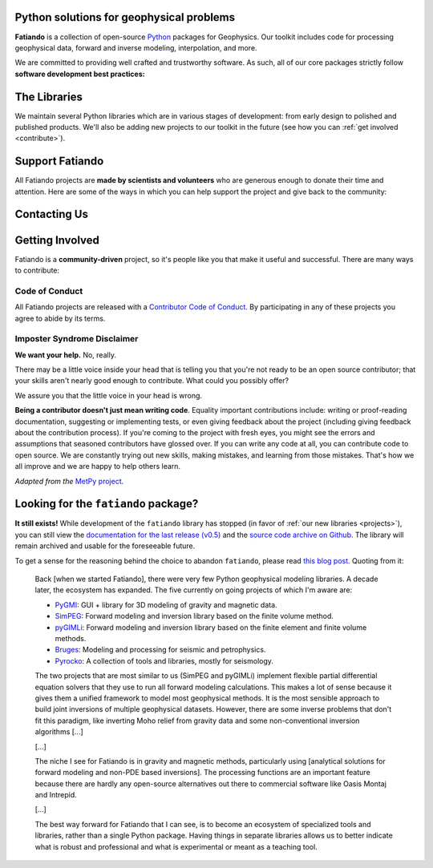 .. title:: Fatiando a Terra

.. _about:

Python solutions for geophysical problems
=========================================

**Fatiando** is a collection of open-source `Python <https://www.python.org/>`__
packages for Geophysics.
Our toolkit includes code for processing geophysical data, forward and inverse
modeling, interpolation, and more.

We are committed to providing well crafted and trustworthy software. As such, all of our
core packages strictly follow **software development best practices:**

.. raw:: html

   <ul class="fa-ul icon-list">
      <li><i class="fa-li fas fa-vial fa-fw"></i>
         <b>Full suite of tests</b> for every part of the code base. Tests are run
         automatically every time a change is made and new features must include tests
         before being integrated.
      </li>

      <li><i class="fa-li fas fa-book fa-fw"></i>
         <b>Extensive documentation</b> including tutorials, example galleries, and
         reference documentation for functions and classes. As well as tests, we also
         require new features to be fully documented.
      </li>

      <li><i class="fa-li fas fa-search fa-fw"></i>
         <b>Carefully designed interfaces</b> for our functions and classes are debated
         and experimented on widely to make them as user-friendly as possible. We also
         focus on promoting best practices in geophysical data analysis through the
         design of our software.
      </li>

      <li><i class="fa-li fas fa-door-open fa-fw"></i>
         <b>Open development</b> through <a href="https://github.com/fatiando">Github</a>
         allows anyone to participate in our discussions, contribute their own ideas,
         and track changes made to the software since its inception.
      </li>
   </ul>


.. _projects:

The Libraries
=============

We maintain several Python libraries which are in various stages of development: from
early design to polished and published products. We'll also be adding new projects to
our toolkit in the future (see how you can :ref:`get involved <contribute>`).

.. raw:: html

   <div class="row">

      <div class="col-md-6 project">

         <a href="http://www.fatiando.org/verde">
            <img class="project-logo" src="_static/verde-logo.svg">
         </a>

         <p>
         Spatial data processing and interpolation (<b>gridding</b>) using
         Green's functions (or radial basis functions) with a
         machine learning interface.
         </p>

         <ul class="fa-ul project-icons">
            <li><i class="fa-li fab fa-github fa-fw" title="Github repository"></i>
               <a href="https://github.com/fatiando/verde">fatiando/verde</a>
            </li>
            <li><i class="fa-li fa fa-book fa-fw" title="Documentation"></i>
               <a href="http://www.fatiando.org/verde">www.fatiando.org/verde</a>
            </li>
            <li><i class="fa-li fas fa-bookmark fa-fw" title="Publication"></i>
               doi: <a href="https://doi.org/10.21105/joss.00957">10.21105/joss.00957</a>
            </li>
            <li><i class="fa-li fa fa-check fa-fw" style="color: green" title="Project status"></i>
               Stable and ready for use
            </li>
         </ul>

      </div>

      <div class="col-md-6 project">

         <a href="http://www.fatiando.org/harmonica/dev">
            <img class="project-logo" src="_static/harmonica-logo.svg">
         </a>

         <p>
         Processing and modeling <b>gravity</b> and <b>magnetic</b> data, like terrain
         correction, upward continuation, equivalent layers, modeling, and more.
         </p>

         <ul class="fa-ul project-icons">
            <li><i class="fa-li fab fa-github fa-fw" title="Github repository"></i>
               <a href="https://github.com/fatiando/harmonica">fatiando/harmonica</a>
            </li>
            <li><i class="fa-li fa fa-book fa-fw" title="Documentation"></i>
               <a href="http://www.fatiando.org/harmonica/dev">www.fatiando.org/harmonica/dev</a>
            </li>
            <li><i class="fa-li fa fa-flask fa-fw" style="color: orange" title="Project status"></i>
               Early development and design
            </li>
         </ul>

      </div>

   </div>

   <div class="row">

      <div class="col-md-6 project">

         <a href="http://www.fatiando.org/pooch">
            <img class="project-logo" src="_static/pooch-logo.svg">
         </a>

         <p>
         Manages downloading sample data files over HTTP from a server and storing
         them in a local directory. Used by our other libraries.
         </p>

         <ul class="fa-ul project-icons">
            <li><i class="fa-li fab fa-github fa-fw" title="Github repository"></i>
               <a href="https://github.com/fatiando/pooch">fatiando/pooch</a>
            </li>
            <li><i class="fa-li fa fa-book fa-fw" title="Documentation"></i>
               <a href="http://www.fatiando.org/pooch">www.fatiando.org/pooch</a>
            </li>
            <li><i class="fa-li fa fa-sync-alt fa-fw" style="color: green" title="Project status"></i>
               Ready for use but still changing
            </li>
         </ul>

      </div>

      <div class="col-md-6 project">

         <a href="http://www.fatiando.org/rockhound/dev">
            <img class="project-logo" src="_static/rockhound-logo.svg">
         </a>

         <p>
         Download geophysical models and datasets (PREM, CRUST1.0, ETOPO1) and load them
         into Python. Relies on Pooch to manage the downloads.
         </p>

         <ul class="fa-ul project-icons">
            <li><i class="fa-li fab fa-github fa-fw" title="Github repository"></i>
               <a href="https://github.com/fatiando/rockhound">fatiando/rockhound</a>
            </li>
            <li><i class="fa-li fa fa-book fa-fw" title="Documentation"></i>
               <a href="http://www.fatiando.org/rockhound/dev">www.fatiando.org/rockhound/dev</a>
            </li>
            <li><i class="fa-li fa fa-flask fa-fw" style="color: orange" title="Project status"></i>
               Early development and design
            </li>
         </ul>

      </div>

   </div>


.. _support:

Support Fatiando
================


All Fatiando projects are **made by scientists and volunteers** who are generous enough
to donate their time and attention. Here are some of the ways in which you can help
support the project and give back to the community:

.. raw:: html

   <ul class="fa-ul icon-list">
      <li><i class="fa-li fas fa-bookmark fa-fw"></i>
         <b>Cite the projects</b> in papers, presentations, etc. Citations help us
         justify the effort that goes into building and maintaining this project. If you
         used any of our libraries in your research, please consider citing it. There
         are <a href="https://github.com/fatiando/verde/blob/master/CITATION.rst"><span class="pre">CITATION.rst</span></a>
         files in each released project repository explaining how to cite it (and also a
         page in the documentation).
      </li>

      <li><i class="fa-li fas fa-share-alt fa-fw"></i>
         <b>Spread the word</b> by sharing links in social media, publishing your analysis
         code that uses Fatiando, including our logo in talks and posters (sources in
         <a href="https://github.com/fatiando/logo"><i class="fab fa-github"></i>
         fatiando/logo</a>), etc.
      </li>

      <li><i class="fa-li fas fa-users fa-fw"></i>
         <b>Join the community</b> by getting involved in the project. See below how you
         can <a href="#contact">participate in the conversion</a> and
         <a href="#contribute">contribute to the project</a>.
      </li>
   </ul>


.. _contact:

Contacting Us
=============

.. raw:: html

   <ul class="fa-ul icon-list">
      <li><i class="fa-li fab fa-github fa-fw"></i>
         Most discussion happens on <a href="https://github.com/fatiando">Github</a>.
         Please feel free to
         <a href="https://github.com/fatiando/contributing/blob/master/CONTRIBUTING.md#reporting-a-bug">open
         an issue</a> to report a bug or request a new feature. You can also leave a
         comment on any open issue or pull request.
      </li>

      <li><i class="fa-li fab fa-gitter fa-fw"></i>
         We have <a href="https://gitter.im/fatiando/fatiando">chat room on Gitter</a>
         where you can ask questions and leave comments.
      </li>

      <li><i class="fa-li fa fa-envelope-open-text fa-fw"></i>
         Our <a href="https://groups.google.com/d/forum/fatiando">Google Groups mailing
         list</a> is also used to answer questions and post announcements. When you sign
         up, please <b>remember to choose an email delivery option</b> (sadly the
         default is "no emails").
      </li>

      <li><i class="fa-li fab fa-twitter fa-fw"></i>
         You can follow us on Twitter <a href="https://twitter.com/fatiandoaterra">@fatiandoaterra</a>
         where we post occasional updates about the project. Feel free to @-mention to
         ask questions or get in touch.
      </li>
   </ul>


.. _contribute:

Getting Involved
================

Fatiando is a **community-driven** project, so it's people like you that make it useful
and successful. There are many ways to contribute:

.. raw:: html

   <ul class="fa-ul icon-list-small">
      <li><i class="fa-li fa fa-bug fa-fw"></i> Submitting bug reports and feature requests</li>
      <li><i class="fa-li fa fa-book fa-fw"></i> Writing tutorials or examples</li>
      <li><i class="fa-li fa fa-hammer fa-fw"></i> Fixing typos and improving to the documentation</li>
      <li><i class="fa-li fa fa-terminal fa-fw"></i> Writing code for everyone to use</li>
   </ul>

.. raw:: html

   Have a look at our
   <a href="https://github.com/fatiando/contributing/blob/master/CONTRIBUTING.md">Contributing Guide</a>
   to see how you can help and give feedback.
   This and other guides (for project maintenance, etc.) can be found in the
   <a href="https://github.com/fatiando/contributing"><i class="fab fa-github"></i> fatiando/contributing</a> repository.


Code of Conduct
---------------

All Fatiando projects are released with a
`Contributor Code of Conduct <https://github.com/fatiando/contributing/blob/master/CODE_OF_CONDUCT.md>`__.
By participating in any of these projects you agree to abide by its terms.

Imposter Syndrome Disclaimer
----------------------------

**We want your help.** No, really.

There may be a little voice inside your head that is telling you that you're
not ready to be an open source contributor; that your skills aren't nearly good
enough to contribute.
What could you possibly offer?

We assure you that the little voice in your head is wrong.

**Being a contributor doesn't just mean writing code**.
Equality important contributions include:
writing or proof-reading documentation, suggesting or implementing tests, or
even giving feedback about the project (including giving feedback about the
contribution process).
If you're coming to the project with fresh eyes, you might see the errors and
assumptions that seasoned contributors have glossed over.
If you can write any code at all, you can contribute code to open source.
We are constantly trying out new skills, making mistakes, and learning from
those mistakes.
That's how we all improve and we are happy to help others learn.

*Adapted from the* `MetPy project <https://github.com/Unidata/MetPy>`__.


Looking for the ``fatiando`` package?
=====================================

**It still exists!**
While development of the ``fatiando`` library has stopped (in favor of
:ref:`our new libraries <projects>`),
you can still view the
`documentation for the last release (v0.5) <https://www.fatiando.org/v0.5/>`__
and the `source code archive on Github <https://github.com/fatiando/fatiando>`__.
The library will remain archived and usable for the foreseeable future.

To get a sense for the reasoning behind the choice to abandon ``fatiando``, please read
`this blog post <http://www.leouieda.com/blog/future-of-fatiando.html>`__.
Quoting from it:

   Back [when we started Fatiando], there were very few Python geophysical modeling
   libraries. A decade later, the ecosystem has expanded. The five currently on going
   projects of which I'm aware are:

   * `PyGMI <https://github.com/Patrick-Cole/pygmi>`__: GUI + library for 3D modeling
     of gravity and magnetic data.
   * `SimPEG <http://simpeg.xyz/>`__: Forward modeling and inversion library based on
     the finite volume method.
   * `pyGIMLi <https://www.pygimli.org/>`__: Forward modeling and inversion library
     based on the finite element and finite volume methods.
   * `Bruges <https://github.com/agile-geoscience/bruges>`__: Modeling and processing
     for seismic and petrophysics.
   * `Pyrocko <https://pyrocko.org>`__: A collection of tools and libraries, mostly
     for seismology.

   The two projects that are most similar to us (SimPEG and pyGIMLi) implement flexible
   partial differential equation solvers that they use to run all forward modeling
   calculations. This makes a lot of sense because it gives them a unified framework to
   model most geophysical methods. It is the most sensible approach to build joint
   inversions of multiple geophysical datasets. However, there are some inverse problems
   that don't fit this paradigm, like inverting Moho relief from gravity data and some
   non-conventional inversion algorithms [...]

   [...]

   The niche I see for Fatiando is in gravity and magnetic methods, particularly using
   [analytical solutions for forward modeling and non-PDE based inversions]. The
   processing functions are an important feature because there are hardly any
   open-source alternatives out there to commercial software like Oasis Montaj and
   Intrepid.

   [...]

   The best way forward for Fatiando that I can see, is to become an ecosystem of
   specialized tools and libraries, rather than a single Python package. Having things
   in separate libraries allows us to better indicate what is robust and professional
   and what is experimental or meant as a teaching tool.
